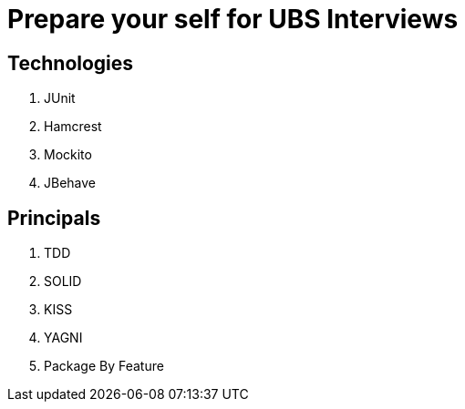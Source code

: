 = Prepare your self for UBS Interviews

== Technologies

. JUnit
. Hamcrest
. Mockito
. JBehave

== Principals

. TDD
. SOLID
. KISS
. YAGNI
. Package By Feature